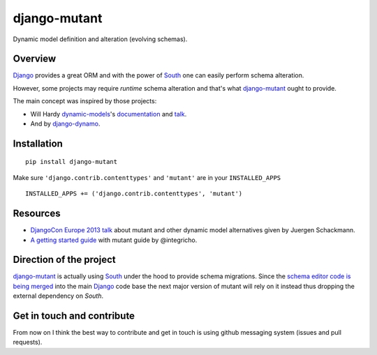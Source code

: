 #############
django-mutant
#############

Dynamic model definition and alteration (evolving schemas).

.. image:: https://travis-ci.org/charettes/django-mutant.png?branch=master
    :target: http://travis-ci.org/charettes/django-mutant

.. image:: https://coveralls.io/repos/charettes/django-mutant/badge.png?branch=master
   :target: https://coveralls.io/r/charettes/django-mutant

********
Overview
********

`Django`_ provides a great ORM and with the power of `South`_ one can easily perform schema alteration.

However, some projects may require *runtime* schema alteration and that's what `django-mutant`_ ought to provide.

The main concept was inspired by those projects:

- Will Hardy `dynamic-models`_'s `documentation`_ and `talk`_.
- And by `django-dynamo`_.

.. _`Django`: https://www.djangoproject.com/
.. _`South`: http://south.aeracode.org/
.. _`django-mutant`: https://github.com/charettes/django-mutant
.. _`dynamic-models`: https://github.com/willhardy/dynamic-models
.. _`documentation`: http://dynamic-models.readthedocs.org/en/latest/index.html
.. _`talk`: http://2011.djangocon.eu/talks/22/#talkvideo
.. _`django-dynamo`: https://bitbucket.org/schacki/django-dynamo

************
Installation
************

::

    pip install django-mutant

Make sure ``'django.contrib.contenttypes'`` and ``'mutant'`` are in
your ``INSTALLED_APPS``

::

    INSTALLED_APPS += ('django.contrib.contenttypes', 'mutant')

**********
Resources
**********
- `DjangoCon Europe 2013 talk`_ about mutant and other dynamic model alternatives given by Juergen Schackmann.
- `A getting started guide`_ with mutant guide by @integricho.

.. _DjangoCon Europe 2013 talk: https://www.youtube.com/watch?v=67wcGdk4aCc
.. _A getting started guide: http://integricho.github.io/2013/07/22/mutant-introduction/

************************
Direction of the project
************************
`django-mutant`_ is actually using `South`_ under the hood to provide schema migrations. Since the `schema editor code is being merged`_ into the main `Django`_ code base the next major version of mutant will rely on it instead thus dropping the external dependency on `South`.

.. _`schema editor code is being merged`: http://www.kickstarter.com/projects/andrewgodwin/schema-migrations-for-django

***************************
Get in touch and contribute
***************************

From now on I think the best way to contribute and get in touch is using github messaging system (issues and pull requests).
